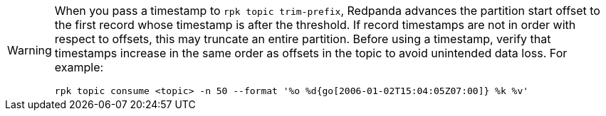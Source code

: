 [WARNING]
====
When you pass a timestamp to `rpk topic trim-prefix`, Redpanda advances the partition start offset to the first record whose timestamp is after the threshold. If record timestamps are not in order with respect to offsets, this may truncate an entire partition. Before using a timestamp, verify that timestamps increase in the same order as offsets in the topic to avoid unintended data loss. For example:

[,bash]
----
rpk topic consume <topic> -n 50 --format '%o %d{go[2006-01-02T15:04:05Z07:00]} %k %v'
----
====